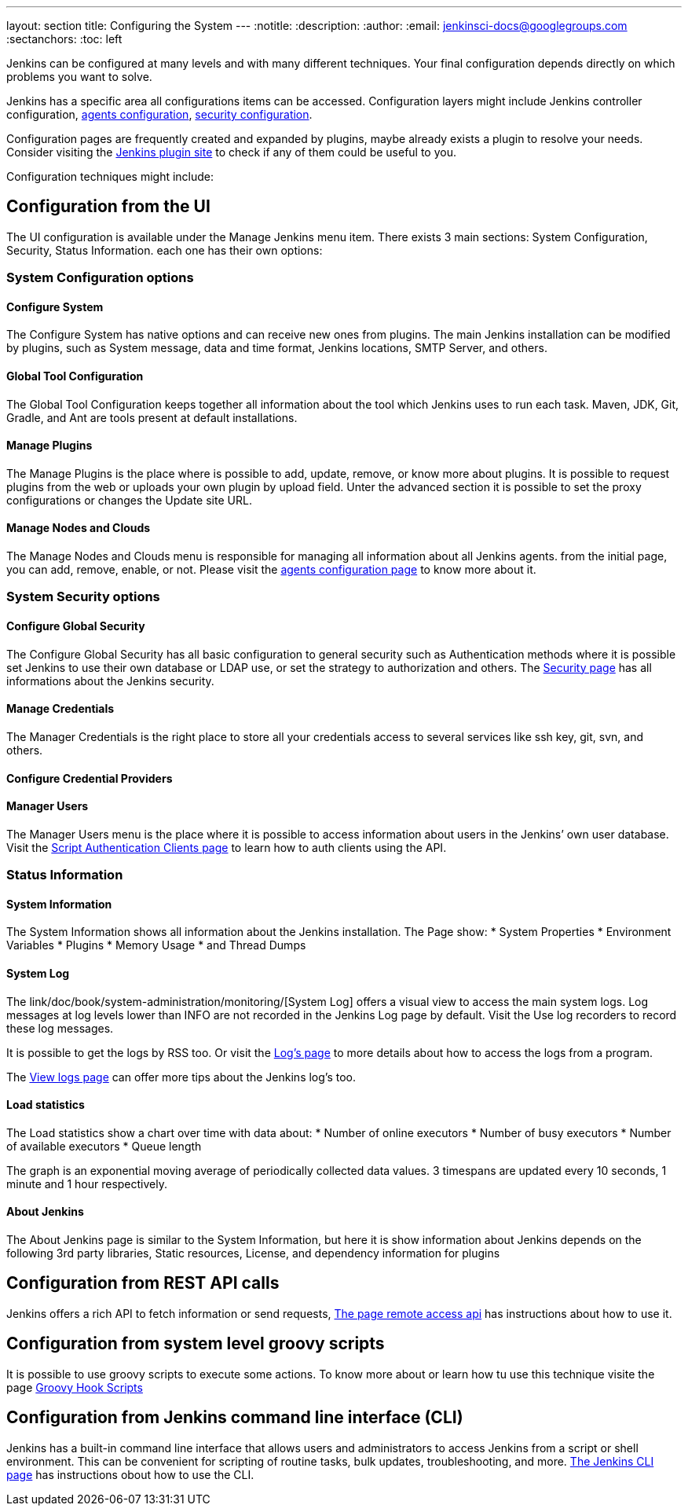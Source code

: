 ---
layout: section
title: Configuring the System
---
ifdef::backend-html5[]
:notitle:
:description:
:author:
:email: jenkinsci-docs@googlegroups.com
:sectanchors:
:toc: left
endif::[]


Jenkins can be configured at many levels and with many different techniques.
Your final configuration depends directly on which problems you want to solve.

Jenkins has a specific area all configurations items can be accessed.
Configuration layers might include Jenkins controller configuration, 
link:/doc/book/using/using-agents/[agents configuration],
link:/doc/book/system-administration/security/[security configuration].

Configuration pages are frequently created and expanded by plugins, maybe already exists a plugin to resolve your needs.
Consider visiting the link:https://plugins.jenkins.io/[Jenkins plugin site] to check if any of them could be useful to you.

Configuration techniques might include:

== Configuration from the UI

The UI configuration is available under the Manage Jenkins menu item. 
There exists 3 main sections: System Configuration, Security, Status Information.
each one has their own options:

=== System Configuration options

==== Configure System

The Configure System has native options and can receive new ones from plugins.
The main Jenkins installation can be modified by plugins, such as System message, data and time format, Jenkins locations, SMTP Server, and others.

==== Global Tool Configuration

The Global Tool Configuration keeps together all information about the tool which Jenkins uses to run each task.
Maven, JDK, Git, Gradle, and Ant are tools present at default installations.

==== Manage Plugins

The Manage Plugins is the place where is possible to add, update, remove, or know more about plugins.
It is possible to request plugins from the web or uploads your own plugin by upload field.
Unter the advanced section it is possible to set the proxy configurations or changes the Update site URL.

==== Manage Nodes and Clouds

The Manage Nodes and Clouds menu is responsible for managing all information about all Jenkins agents.
from the initial page, you can add, remove, enable, or not.
Please visit the link:/doc/book/using/using-agents/[agents configuration page] to know more about it.

=== System Security options

==== Configure Global Security 

The Configure Global Security has all basic configuration to general security such as Authentication methods where it is possible
set Jenkins to use their own database or LDAP use, or set the strategy to authorization and others. 
The link:/doc/book/system-administration/security/[Security page] has all informations about the Jenkins  security.

==== Manage Credentials

The Manager Credentials is the right place to store all your credentials access to several services like ssh key, git, svn, and others.

==== Configure Credential Providers

==== Manager Users

The Manager Users menu is the place where it is possible to access information about users in the Jenkins’ own user database.
Visit the link:/doc/book/system-administration/authenticating-scripted-clients/[Script Authentication Clients page] to learn how to auth clients using the API.

=== Status Information

==== System Information

The System Information shows all information about the Jenkins installation. The Page show:
* System Properties
* Environment Variables
* Plugins
* Memory Usage
* and Thread Dumps

==== System Log

The link/doc/book/system-administration/monitoring/[System Log] offers a visual view to access the main system logs. 
Log messages at log levels lower than INFO are not recorded in the Jenkins Log page by default. 
Visit the Use log recorders to record these log messages.

It is possible to get the logs by RSS too. Or visit the link:/doc/book/system-administration/viewing-logs/[Log's page] to more details about how to access the logs from a program.

The link:/doc/book/system-administration/viewing-logs/[View logs page] can offer more tips about the Jenkins log's too.


==== Load statistics 

The Load statistics show a chart over time with data about:
* Number of online executors
* Number of busy executors
* Number of available executors
* Queue length

The graph is an exponential moving average of periodically collected data values. 3 timespans are updated every 10 seconds, 1 minute and 1 hour respectively.

==== About Jenkins

The About Jenkins page is similar to the System Information, but here it is show information about Jenkins depends on the following 3rd party libraries,
Static resources, License, and dependency information for plugins

== Configuration from REST API calls

Jenkins offers a rich API to fetch information or send requests, link:https://www.jenkins.io/doc/book/using/remote-access-api/[The page remote access api] has instructions about how to use it.

== Configuration from system level groovy scripts

It is possible to use groovy scripts to execute some actions. To know more about or learn how tu use this technique visite the page link:/doc/book/managing/groovy-hook-scripts/[Groovy Hook Scripts] 

== Configuration from Jenkins command line interface (CLI)

Jenkins has a built-in command line interface that allows users and administrators to access Jenkins from a script or shell environment. This can be convenient for scripting of routine tasks, bulk updates, troubleshooting, and more.
link:/doc/book/managing/cli/[The Jenkins CLI page] has instructions obout how to use the CLI.
